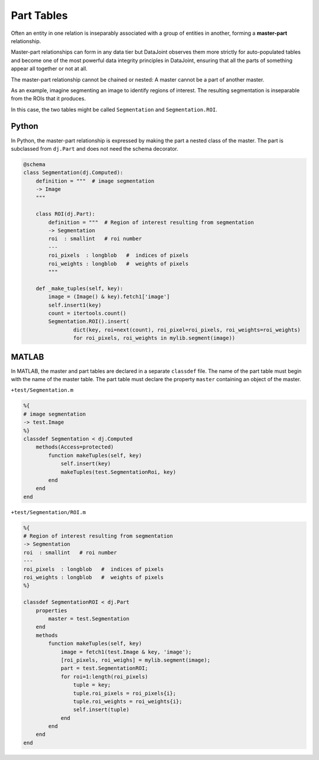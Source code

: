 Part Tables
===========

Often an entity in one relation is inseparably associated with a group of entities in another, forming a **master-part** relationship.  

Master-part relationships can form in any data tier but DataJoint observes them more strictly for auto-populated tables and become one of the most powerful data integrity principles in DataJoint, ensuring that all the parts of something appear all together or not at all.

The master-part relationship cannot be chained or nested: A master cannot be a part of another master.

As an example, imagine segmenting an image to identify regions of interest. The resulting segmentation is inseparable from the ROIs that it produces. 

In this case, the two tables might be called ``Segmentation`` and ``Segmentation.ROI``.

|python| Python
---------------

In Python, the master-part relationship is expressed by making the part a nested class of the master.  
The part is subclassed from ``dj.Part`` and does not need the schema decorator.


.. code-block:: python

    @schema
    class Segmentation(dj.Computed):
        definition = """  # image segmentation
        -> Image 
        """

        class ROI(dj.Part):
            definition = """  # Region of interest resulting from segmentation
            -> Segmentation 
            roi  : smallint   # roi number 
            ---
            roi_pixels  : longblob   #  indices of pixels
            roi_weights : longblob   #  weights of pixels
            """

        def _make_tuples(self, key):
            image = (Image() & key).fetch1['image']
            self.insert1(key)
            count = itertools.count()
            Segmentation.ROI().insert(
                    dict(key, roi=next(count), roi_pixel=roi_pixels, roi_weights=roi_weights)
                    for roi_pixels, roi_weights in mylib.segment(image))
                
|matlab| MATLAB
---------------
In MATLAB, the master and  part tables are declared in a separate ``classdef`` file.  
The name of the part table must begin with the name of the master table. 
The part table must declare the property ``master`` containing an object of the master.

``+test/Segmentation.m``

.. code-block:: matlab

    %{ 
    # image segmentation 
    -> test.Image 
    %}
    classdef Segmentation < dj.Computed
        methods(Access=protected)
            function makeTuples(self, key)
                self.insert(key)
                makeTuples(test.SegmentationRoi, key)
            end
        end
    end
    
``+test/Segmentation/ROI.m``

.. code-block:: matlab

    %{
    # Region of interest resulting from segmentation
    -> Segmentation
    roi  : smallint   # roi number
    ---
    roi_pixels  : longblob   #  indices of pixels
    roi_weights : longblob   #  weights of pixels
    %}

    classdef SegmentationROI < dj.Part
        properties
            master = test.Segmentation
        end
        methods 
            function makeTuples(self, key)
                image = fetch1(test.Image & key, 'image');
                [roi_pixels, roi_weighs] = mylib.segment(image);
                part = test.SegmentationROI;
                for roi=1:length(roi_pixels)
                    tuple = key;
                    tuple.roi_pixels = roi_pixels{i};
                    tuple.roi_weights = roi_weights{i};
                    self.insert(tuple)
                end
            end 
        end
    end

.. |python| image:: ../_static/img/python-tiny.png
.. |matlab| image:: ../_static/img/matlab-tiny.png

